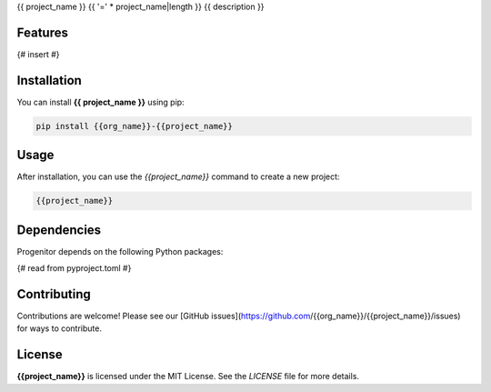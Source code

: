 {{ project_name }}
{{ '=' * project_name|length }}
{{ description }}

Features
--------

{# insert #}

Installation
------------

You can install **{{ project_name }}** using pip:

.. code-block:: bash

   pip install {{org_name}}-{{project_name}}

Usage
-----

After installation, you can use the `{{project_name}}` command to create a new project:

.. code-block:: bash

   {{project_name}} 


Dependencies
------------

Progenitor depends on the following Python packages:

{# read from pyproject.toml #}

Contributing
------------

Contributions are welcome! Please see our [GitHub issues](https://github.com/{{org_name}}/{{project_name}}/issues) for ways to contribute.

License
-------

**{{project_name}}** is licensed under the MIT License. See the `LICENSE` file for more details.

